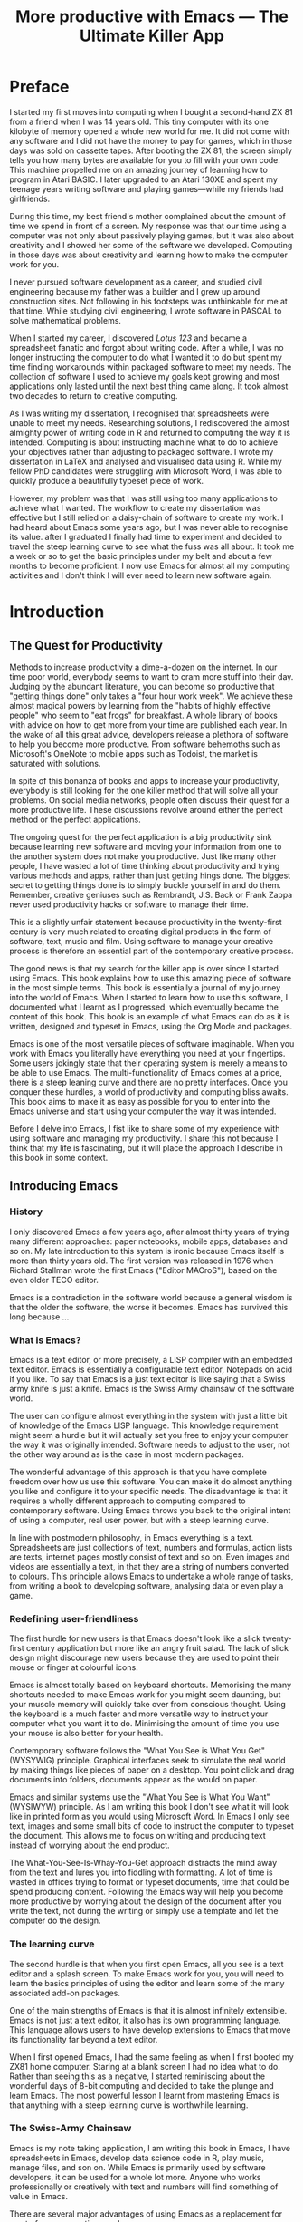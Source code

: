 #+LaTeX_CLASS: ebook
#+TITLE: More productive with Emacs --- The Ultimate Killer App
#+PROPERTY: header-args :results silent
#+BEGIN_EXPORT latex
%\includepdf[fitpaper=true]{"MoebiusCover"}
\frontmatter
\title{\textbf{\Huge{}Emacs, the Ultimate Productivity App}\vspace{2cm}\\
\textbf{The Swiss-Army Chainsaw of Productivity Software}\vspace{4cm}}
\author{Peter Prevos\vspace{3cm}}
\date{}
\maketitle
\begin{center}
\setlength{\unitlength}{1mm}
\begin{picture}(20,18)
\put(0,4){\shortstack[r]{Third\\Hemisphere\\Publishing}}
\end{picture}
\includegraphics[height=18mm]{~/Documents/Third Hemisphere/Images/brain.jpg}
\par\end{center}
\thispagestyle{empty}
\pagebreak{}
\thispagestyle{empty}
\noindent\begin{minipage}[t]{1\columnwidth}
\begin{center}
\ccLogo{}{\footnotesize{} Peter Prevos (2018)}
\par\end{center}{\footnotesize \par}
\begin{center}
\emph{\footnotesize{}Third Hemisphere Publishing}{\footnotesize{},
Kangaroo Flat, Australia}\\
\par\end{center}{\footnotesize \par}
\begin{center}
{\footnotesize{}This work is licensed under a Creative Commons }\emph{\footnotesize{}Attribution-Share
Alike}{\footnotesize{} 3.0 Australia License. You are free to share\textemdash to
copy, distribute and transmit the work under the following conditions: }
\par\end{center}{\footnotesize \par}
\begin{center}
\ccAttribution{\footnotesize{} }\emph{\footnotesize{}Attribution}{\footnotesize{}:
You must attribute the work in the manner specified by the author
(but not in any way that suggests that they endorse you or your use
of the work).}
\par\end{center}{\footnotesize \par}
\begin{center}
\ccShareAlike{\footnotesize{} }\emph{\footnotesize{}Share Alike}{\footnotesize{}:
If you alter, transform, or build upon this work, you may distribute
the resulting work only under the same or similar license to this
one.}
\par\end{center}{\footnotesize \par}
\begin{center}
{\footnotesize{}Written in Emacs \href{https://orgmode.org/}{Org Mode}. \\ Typeset in \LaTeX.}\\
{\footnotesize{}Cover design by Angie at }\emph{\footnotesize{}pro\_ebookcovers}{\footnotesize{}.}\\
{\footnotesize{}\href{https://lucidmanager.org}{lucidmanager.org}}
\par\end{center}{\footnotesize \par}
\end{minipage}
\newpage{}
\tableofcontents*
#+END_EXPORT
* Preface
I started my first moves into computing when I bought a second-hand ZX 81 from a friend when I was 14 years old. This tiny computer with its one kilobyte of memory opened a whole new world for me. It did not come with any software and I did not have the money to pay for games, which in those days was sold on cassette tapes. After booting the ZX 81, the screen simply tells you how many bytes are available for you to fill with your own code. This machine propelled me on an amazing journey of learning how to program in Atari BASIC. I later upgraded to an Atari 130XE and spent my teenage years writing software and playing games---while my friends had girlfriends.

During this time, my best friend's mother complained about the amount of time we spend in front of a screen. My response was that our time using a computer was not only about passively playing games, but it was also about creativity and I showed her some of the software we developed. Computing in those days was about creativity and learning how to make the computer work for you.

I never pursued software development as a career, and studied civil engineering because my father was a builder and I grew up around construction sites. Not following in his footsteps was unthinkable for me at that time. While studying civil engineering, I wrote software in PASCAL to solve mathematical problems. 

When I started my career, I discovered /Lotus 123/ and became a spreadsheet fanatic and forgot about writing code. After a while, I was no longer instructing the computer to do what I wanted it to do but spent my time finding workarounds within packaged software to meet my needs. The collection of software I used to achieve my goals kept growing and most applications only lasted until the next best thing came along. It took almost two decades to return to creative computing.

As I was writing my dissertation, I recognised that spreadsheets were unable to meet my needs. Researching solutions, I rediscovered the almost almighty power of writing code in R and returned to computing the way it is intended. Computing is about instructing machine what to do to achieve your objectives rather than adjusting to packaged software. I wrote my dissertation in \LaTeX and analysed and visualised data using R. While my fellow PhD candidates were struggling with Microsoft Word, I was able to quickly produce a beautifully typeset piece of work.

However, my problem was that I was still using too many applications to achieve what I wanted. The workflow to create my dissertation was effective but I still relied on a daisy-chain of software to create my work. I had heard about Emacs some years ago, but I was never able to recognise its value. after I graduated I finally had time to experiment and decided to travel the steep learning curve to see what the fuss was all about. It took me a week or so to get the basic principles under my belt and about a few months to become proficient. I now use Emacs for almost all my computing activities and I don't think I will ever need to learn new software again. 
\mainmatter
* Introduction
** The Quest for Productivity
Methods to increase productivity a dime-a-dozen on the internet. In our time poor world, everybody seems to want to cram more stuff into their day. Judging by the abundant literature, you can become so productive that "getting things done" only takes a "four hour work week". We achieve these almost magical powers by learning from the "habits of highly effective people" who seem to "eat frogs" for breakfast. A whole library of books with advice on how to get more from your time are published each year. In the wake of all this great advice, developers release a plethora of software to help you become more productive. From software behemoths such as Microsoft's OneNote to mobile apps such as Todoist, the market is saturated with solutions.

In spite of this bonanza of books and apps to increase your productivity, everybody is still looking for the one killer method that will solve all your problems. On social media networks, people often discuss their quest for a more productive life. These discussions revolve around either the perfect method or the perfect applications.

The ongoing quest for the perfect application is a big productivity sink because learning new software and moving your information from one to the another system does not make you productive. Just like many other people, I have wasted a lot of time thinking about productivity and trying various methods and apps, rather than just getting hings done. The biggest secret to getting things done is to simply buckle yourself in and do them. Remember, creative geniuses such as Rembrandt, J.S. Back or Frank Zappa never used productivity hacks or software to manage their time.

This is a slightly unfair statement because productivity in the twenty-first century is very much related to creating digital products in the form of software, text, music and film. Using software to manage your creative process is therefore an essential part of the contemporary creative process.

The good news is that my search for the killer app is over since I started using Emacs. This book explains how to use this amazing piece of software in the most simple terms. This book is essentially a journal of my journey into the world of Emacs. When I started to learn how to use this software, I documented what I learnt as I progressed, which eventually became the content of this book. This book is an example of what Emacs can do as it is written, designed and typeset in Emacs, using the Org Mode and \laTeX packages.

Emacs is one of the most versatile pieces of software imaginable. When you work with Emacs you literally have everything you need at your fingertips. Some users jokingly state that their operating system is merely a means to be able to use Emacs. The multi-functionality of Emacs comes at a price, there is a steep leaning curve and there are no pretty interfaces. Once you conquer these hurdles, a world of productivity and computing bliss awaits. This book aims to make it as easy as possible for you to enter into the Emacs universe and start using your computer the way it was intended.

Before I delve into Emacs, I fist like to share some of my experience with using software and managing my productivity. I share this not because I think that my life is fascinating, but it will place the approach I describe in this book in some context.
** Introducing Emacs
*** History
I only discovered Emacs a few years ago, after almost thirty years of trying many different approaches: paper notebooks, mobile apps, databases and so on. My late introduction to this system is ironic because Emacs itself is more than thirty years old. The first version was released in 1976 when Richard Stallman wrote the first Emacs ("Editor MACroS"), based on the even older TECO editor. 

Emacs is a contradiction in the software world because a general wisdom is that the older the software, the worse it becomes. Emacs has survived this long because ...
*** What is Emacs?
Emacs is a text editor, or more precisely, a LISP compiler with an embedded text editor. Emacs is essentially a configurable text editor, Notepads on acid if you like. To say that Emacs is a just text editor is like saying that a Swiss army knife is just a knife. Emacs is the Swiss Army chainsaw of the software world. 

The user can configure almost everything in the system with just a little bit of knowledge of the Emacs LISP language. This knowledge requirement might seem a hurdle but it will actually set you free to enjoy your computer the way it was originally intended. Software needs to adjust to  the user, not the other way around as is the case in most modern packages.

The wonderful advantage of this approach is that you have complete freedom over how us use this software. You can make it do almost anything you like and configure it to your specific needs. The disadvantage is that it requires a wholly different approach to computing compared to contemporary software. Using Emacs throws you back to the original intent of using a computer, real user power, but with a steep learning curve.

In line with postmodern philosophy, in Emacs everything is a text. Spreadsheets are just collections of text, numbers and formulas, action lists are texts, internet pages mostly consist of text and so on. Even images and videos are essentially a text, in that they are a string of numbers converted to colours. This principle allows Emacs to undertake a whole range of tasks, from writing a book to developing software, analysing data or even play a game. 
*** Redefining user-friendliness
The first hurdle for new users is that Emacs doesn't look like a slick twenty-first century application but more like an angry fruit salad. The lack of slick design might discourage new users because they are used to point their mouse or finger at colourful icons. 

Emacs is almost totally based on keyboard shortcuts. Memorising the many shortcuts needed to make Emcas work for you might seem daunting, but your muscle memory will quickly take over from conscious thought. Using the keyboard is a much faster and more versatile way to instruct your computer what you want it to do. Minimising the amount of time you use your mouse is also better for your health.

Contemporary software follows the "What You See is What You Get" (WYSYWIG) principle. Graphical interfaces seek to simulate the real world by making things like pieces of paper on a desktop. You point click and drag documents into folders, documents appear as the would on paper.

Emacs and similar systems use the "What You See is What You Want" (WYSIWYW) principle. As I am writing this book I don't see what it will look like in printed form as you would using Microsoft Word. In Emacs I only see text, images and some small bits of code to instruct the computer to typeset the document. This allows me to focus on writing and producing text instead of worrying about the end product. 

The What-You-See-Is-Whay-You-Get approach distracts the mind away from the text and lures you into fiddling with formatting. A lot of time is wasted in offices trying to format or typeset documents, time that could be spend producing content. Following the Emacs way will help you become more productive by worrying about the design of the document after you write the text, not during the writing or simply use a template and let the computer do the design.
*** The learning curve
The second hurdle is that when you first open Emacs, all you see is a text editor and a splash screen. To make Emacs work for you, you will need to learn the basics principles of using the editor and learn some of the many associated add-on packages. 

One of the main strengths of Emacs is that it is almost infinitely extensible. Emacs is not just a text editor, it also has its own programming language. This language allows users to have develop extensions to Emacs that move its functionality far beyond a text editor.

When I first opened Emacs, I had the same feeling as when I first booted my ZX81 home computer. Staring at a blank screen I had no idea what to do. Rather than seeing this as a negative, I started reminiscing about the wonderful days of 8-bit computing and decided to take the plunge and learn Emacs. The most powerful lesson I learnt from mastering Emacs is that anything with a steep learning curve is worthwhile learning. 
*** The Swiss-Army Chainsaw
Emacs is my note taking application, I am writing this book in Emacs, I have spreadsheets in Emacs, develop data science code in R, play music, manage files, and son on. While Emacs is primarily used by software developers, it can be used for a whole lot more. Anyone who works professionally or creatively with text and numbers will find something of value in Emacs.

There are several major advantages of using Emacs as a replacement for most of your computing needs: 

1. Using one piece of software to manage most of your computing activities makes you more productive because you only need to master one system. Emacs has been around for decades and its open structure allows it to be around for several more.
2. All your information is stored in a simple text file. You will never have any problems with compatibility due to esoteric file formats that render your accessible only by one piece of software.
3. You can modify everything in the software to make it suit your specific workflow. 
4. Emacs runs on all the major operating systems: Windows, GNU/Linux and Apple's OS X.
5. Emacs is open source and supported by a large group of people. Help is always easy to get.

For me personally, Emacs has made computing fun again and has thrown me back to the creative days of 8-bit computing. 
**** Limitations of Emacs
After singing the praises of this multi-functional editor you would almost think that Emacs is the omnipotent god of software. 

Being a text editor, opportunities to create graphics in Emacs are limited. You can display images and integrate them with text, but Emacs has limited functionality to modify graphical files. If you need to manage photograph then perhaps you should consider using GIMP (GNU Image Manipulation Program).
*** Emacs versions
** This book
This book seeks to introduce a wide range of activities you can do in Emacs. This book is mainly written for people who are still looking for the killer app to manage their productivity. Using Emacs is not for the faint of heart. The learning curve is steep and assumes that have some affinity with computing beyond simply using office software. To really make Emacs sing you need to feel comfortable with writing or manipulating short snippets of code. 

Emacs is a universe in itself and I am certainly not an Emacs expert. I started writing this book to document my knowledge and to expand what I know to do even more in Emacs. This book only presents one solution for each problem. Being an infinitely extensible piece of software, Emacs has many solutions to solve the same problem, depending on your preferences. The methods in this book work for me, but you might want to explore other ways to achieve your goals. This is the best thing about Emacs, it makes computing fun again because you are in control of the software, instead of the other way around.

This book has a different approach to most Emacs books and websites because it describes how to be productive rather than introducing long lists of functions and keyboard shortcuts. Emacs is introduced in simple steps to simulate the natural learning process.

This book does not provide a complete description of every function you need to run your life in Emacs. There are many fantastic resources available on the World Wide Web. Also the documentation integrated with Emacs provides very detailed information. This books guides you to solutions to computing problems and describes how to get started. The rest is up to you to explore.
** Getting Started
Starting Emacs for the first time felt like the first time I booted my ZX81 computer; an empty screen and a world of opportunity. Before we can start creating new books, software, poetry or whatever else your creative mind wants to produce, we need to understand some of the basic principles of Emacs. This chapter introduces some of the basic terminology and skills you need to enjoy the remainder of the book.
*** Installing Emacs
Emacs is available for the three most common desktop operating systems, Linux, Windows and OS X. Each of these has some different methods to install the software.
**** Windows
**** Apple OS X
David Caldwell maintains the Emcas for OS X version
**** GNU/Linux
All major Linux distributions contain a version of Emacs which you can install the same way you install all other software. Some distributions also contain compiled versions of Emacs packages. The advantage of using these over installing them within Emacs is that your operating system will keep your software up to date. The disadvantage of this method is that these compiled packages are often several versions behind the current iteration. In Ubuntu, simply use the Software installer and search for Emacs. Make sure you install the GTK+ version, which works best with the default Gnome window manager. Please consult the relevant documentation for other distributions.
*** First steps
Let's start Emacs an delve into your new computing environment. When you open Emacs for the first time, you are greeted by a splash screen. This splash screen gives access to the tutorial, a guided tour and the manual. 

You can remove the splash by pressing =q=, which will take you to the scratch buffer. A buffer is a text held in the Emacs memory and the scratch buffer is your personal scratch pad, which is enabled by default. This buffer is not saved and is used for taking temporary notes.

If you want to prevent the splash screen from ever appearing again, you need to modify your init file. This file, named =init.el= and located in the =.emacs.d= folder, is the central configuration file to turn Emacs into your bespoke personal digital assistant. Emacs also recognises other files as the init file. Many books and websites use the =.emacs= file, which performs the same function. 

Your init file will steadily grow over time as the ultimate form of computing self-expression. This file makes the software work they way you want to, instead of you working the way the software designers intended. Many Emacs users share their init files to show other users how they make their software work for them. Several authors have published starter kits with prefabricated init files for beginners. This book teaches you how to create an init file from scratch.

To create a new init file, type control X, followed by control F. At the bottom of the screen, the 'mini buffer', you'll now see the words =Find file: ~/=. Now type =.emacs.d/init.el= and hit enter. If this file already exists, then Emacs will open it. If this file does not exist, then Emacs will create an empty buffer.

The init file is written in the Emacs LISP computing language. You will need some rudimentary skills in this language to optimise your configuration. If you like to never see the splash screen again when you start Emacs, then write the following lines in your newly created file:

=;; Hide splash screen
=(setq inhibit-startup-screen t)=

The first line starts with two colons which means it is a comment to help the reader understand the content of the file. The second line is Elisp code that means the variable =inhibit-startup-screen= is set to true. 

If you save the file, the next time you start Emacs the splash screen will no longer appear. You have just made your first step into developing your personal Emacs configuration file.
*** Using Emacs
A main hurdle for the casual user is that to use Emacs effectively, you need to memorise many keyboard shortcuts and commands. The vast majority of functions are available through a menu structure that can be accessed with a mouse, but most experienced Emacs users prefer to use the keyboard shortcuts. For modern computer users it might seem strange to ditch the mouse, but there are some great advantages to use the keyboard over the point-and-click method. If your hands don't have to move away from the keyboard to grab the mouse and find the appropriate icon, you will be a lot more productive. After a while, the complex keyboard shortcuts will become part of your muscle memory, allowing you to very quickly produce and edit text.

Emacs is the oldest piece of software still under development. The gradual evolution of this system means that it has several vestigial function. Just like human beings still have traces of gills that our evolutionary ancestors possessed, so does Emacs contain functionality that is no longer necessary but still present. Due to its age, Emacs also uses terminology that is different to contemporary standard computing vocabulary. 

For example, to open a file

Emacs is so old that it has some vestigial functionality that was once great, but no longer is no longer needed. The first thing you will notice when you open Emacs for the first time is that your arrow keys won't work. Emacs is so old that it was used in a time when keyboards did not have arrow keys. Also functionality, such as copying, cutting, pasting and undo work different to what the average computer user knows. As most users are accustomed to using arrow keys to move around, use control Z to undo and so on, your first task in Emacs is to enable CUA Mode.

CUA mode, or Common User Access mode, uses key combinations that are familiar to most computer users. To activate CUA mode you can use your mouse one last time. Select the CUA style from the Options menu and save the Options.
:NOTES:
Add context to CUA.
:END:

All Emacs documentation uses a standardised notation to describe keyboard bindings. For example, =C-c= means pressing the control key and the c key. 

In CUA mode, the following key bindings are available:
- =C-c= Copy
- =C-v= Paste
- =C-x= Cut
- =C-z= Undo
- 

More detail on the CUA bindings can be found on the [[https://www.gnu.org/software/emacs/manual/html_node/emacs/CUA-Bindings.html#CUA-Bindings][Emacs online manual]].

Another important key is the meta key. On Apple computers this is the command key and on most other computers the left Alt key. In Emacs documentation this is noted as =M= (meta) and =M-x= means you press the meta key and x keys.

Now for some fun and practice. Type =M-x tetris <return>= and start playing the legendary game of Tetris. yes, Emacs can also play games!

If you are ever stuck, you can press the =ESC= key three times or use =C-g= to escape from a wrong command.
*** A tale of buffers and files
All texts that you create with Emacs are stored in buffers, which you can store as a file. Emacs buffers and files are related but yet they are separate entities. A buffer can become a file and a file can become a buffer.

This cryptic statement basically means that you work in buffers, which are unsaved files.

In Emacs language, 

When Emacs open a file it is stored in a buffer.

*** About Frames and Windows
When you open Emacs without any configuration, it will display a single window within a frame. This terminology is the reverse of other software and is one of the many vestigial words in the Emacs vocabulary.

You can change the number of windows and their configuration in a frame with three basic keyboard shortcuts:
- =C-x 1=: Maximises the current window.
- =C-x 2=: Split the current window horizontally in half
- =C-x 3=: Split the current window vertically in half

When, for example executing these three commands in succession, the frame will have three windows with all the same buffer. Two windows side by side, on top of a wider window on the bottom. To remove the active windows, use the =C-x 0= shortcut. If you add this to the previous sequence, your screen will now be spilt horizontally in half. You can keep splitting windows until they become to small o display information.

To move between windows, use the =C-x o= key binding. This will move the cursor in clockwise fashion around the windows. This can be a bit clumsy if you use a lot of open windows. 

This functionality is further discussed in the later chapters to show how you can configure your screen top optimise productivity.
*** Line Wrapping

To enable visual line wrapping

=(global-visual-line-mode 1)=

*** Package Repositories
The real power from using Emacs comes from the thousands of packages that are available to extend its functionality.

**** ELPA
GNU ELPA is the official GNU Emacs package repository. It's the only one enabled by default, which means that it has the greatest reach. At the same time, submitting a package there is a bit of a hassle and requires an FSF copyright assignment, which means it has a relatively limited selection of packages.[REWRITE]

**** MELPA (Milkypostman’s Emacs Lisp Package Archive)


=(add-to-list 'package-archives= '("melpa-stable" . "https://stable.melpa.org/packages/") t)=


**** GitHub
*** Themes
Personal tastes are beyond disputation, especially concerning colours. When it comes to working on a computer, some people like dark background while other people prefer the more common light background. To change a theme in Emacs 

When you type =M-x customize-themes=, Emacs switches to a buffer named *Custom Themes*. From there you can select a theme and hit enter to use it in your current session. If you like your chosen theme, then type =C-x C-s= to save it to your configuration file.

Emacs ships with several pre-installed themes. If you like to test different ones, you can download them from the various package repositories or GitHub.
*** Org Mode
Just like many other Open Source packages, such as $/LaTeX$ and R, a massive library of packages is available to help you being productive. Although Apple is credited for inventing the App Store, it was really developed by open source communities.

One of the most often used packages is Org Mode. This Emacs extension helps you to manage your projects and actions and is a great text editor to develop a personal Wiki, write papers and books or websites. Much of the content of this book revolves around Org Mode.
*** Starter kits
* Composing Prose
Microsoft Word has dominated the writing world for several decades now. When I started my career, everybody used Wordperfect on a simple screen with a blue background. ** limited formatting shown on the screen. When Microsoft released the first version of Word with its What You See is What You Get (WYSIWYG) philosophy, everybody quickly switched over.

Before I started writing in Emacs Org Mode I used a range of word processors and most recently Scrivener. This chapter shows how you can use Emacs and Org Mode to write different types of text with the same, if not better functionality than the more popular alternatives. I use Org Mode to write this book, I also use it to write blog articles, journal articles and research notes.
** Writing text
Being a text editor, writing text is obviously the core activity. Not all texts are the same and this chapter 

When you first open Emacs you will be greeted by a splash screen. To start a new text simply type =C-x C-f=. This notation means that you type control-x, followed by control-f, without letting go of the control key. 

After you give this command, Emacs will ask you to type in a buffer name at the bottom on the screen

A buffer is a section of the computer's memory that hold your information. You need to save the buffer to your disk to create a file. 

You now start typing whatever it is you like to type.
** Writing Modes
One of the principles in postmodern thinking is that everything is a text. The core principle of these words is that there are no certainties, only interpretations. Interestingly, a guiding principle of Unix-based operating systems is that everything is a text file. 

This deep philosophical principle applies to Emacs because very text file needs is interpreted. Emacs can interpret different text files in different ways by using major and minor modes.

A major mode controls how a buffer behaves. A text file could be a movie script, a to-do list, the next great novel, computer code or whichever way you express your creativity. In commercial software, each of these files could be a different file type that you can only read in the software it was created in. In Emacs, everything is a text file and everything is interpretation. Fountain mode helps you write movie or theatre scripts, Org Mode excels at managing your to-do lists and creative writing and there are various major modes for writing code.

Each major mode has different specialised functions and 

You don't have to 

Each buffer can only have one major mode operating at a time, but it can have several minor modes. A minor mode provides optional extras, such as flyspell for on-the-fly spell checking and *.

Org Mode is arguably the most versatile major mode in Emacs and a large portion of this book describes how to use this software. Org Mode is so powerful that some people, like myself, started using Emacs just to be able to use Org Mode.
*** Getting Started with Org Mode
This software was originally developed by Carsten Dominik, professor of astronomy at the University of Amsterdam, in 2003. Since then, many others have developed the software and it is currently maintained by Bastien Guerry.



To start an Org file simply create a file with a =.org= extension and start writing, for example =C-x C-F test.org <Enter>=.
**** Outlining
Almost all texts are hierarchical. Books have chapters, sections and paragraphs, articles have headings, poems have verses and so on. Org Mode is essentially an outlining tool. To start a new heading, simply write an asterisk as the first character, followed by a space. To create any deeper levels, simply add more stars.

=* Chapter=
=** Section=
=** Subsection=

**** Focusing 
Pressing =S-TAB= will collapse the whole document, showing only the level one headings. Pressing =S-TAB= once again will show the headings, and repeating it for a second time reveals the whole document.
**** Improving the look
***** Declutter your screen
If you don't like the look of so many stars in your buffer, you can hide them using the indent minor mode. This minor mode replaces all leading stars with spaces when viewing the org file in Emacs.

=* Top level headline             |    * Top level headline=
=** Second level                  |      * Second level=
=*** 3rd level                    |        * 3rd level=
=some text                        |          some text=
=*** 3rd level                    |        * 3rd level=
=more text                        |          more text=
=* Another top level headline     |    * Another top level headline=
***** Using bullets instead of the asterisk
You can also replace the start with a set of icons to your own liking. The =org-bullets= package in MELPA replaces the asterisks with UTF-8 characters, such as squares, diamonds and bullets.


The list of characters is cycled when the level is deeper that what you specified.
***** Line spacing and wrapping
Changing the line spacing in a buffer is not straightforward in naked Emacs. 

=M-x eval-expression=

=(setq line-spacing 3)=


(add-hook 'org-mode-hook 'turn-on-visual-line-mode)

***** Font 
Add =(setq org-hide-emphasis-markers t)= to your .emacs file to hide the markup symbols so that for example =/this text/= will be shown as /this text/ on your screen.

** Navigating your document
*** Focus
It is easy to get lost in a sea of words on yo screen and some simple keystrokes can help you focus your eyes. Keying =C-l= will move the line hat your cursor is on to the centre of the screen. If you quickly repeat these keystrokes then the cursor will move to the top of the screen. If you do this three times in a row, the cursor moves to the bottom of the screen.

Including the meta key by pressing =C-M-l= will heuristically recenter the screen to ensure that the paragraph you are writing is still on the screen, if possible. I use this command quite regularly to find my way back to where I was or when working close to the bottom of the screen.

:NOTES:
scroll-lock-mode
centered-cursor mode
:END:
** Spell check
Without the blessing of automated spell checkers, my writing would be absolutely awful. Perhaps I can use the fact that English is my second language as an excuse, but i am simply a lazy speller.

Emacs does have spell checking facilities but you need to configure 

Flyspell

=(add-hook 'org-mode-hook 'turn-on-flyspell)=

** Note taking

*** Capture templates
[[http://sachachua.com/blog/2015/02/learn-take-notes-efficiently-org-mode/][Learn how to take notes more efficiently in Org Mode –]]
*** Drawers

Org Mode has a very nifty system called drawers. These are sections of text that can be used for a range of purposes. I mainly use drawers to add notes to a text that I am writing. These are usually notes about the purpose of a section, maximum word count or any other useful information.
** Counting Words
Counting words is a basic activity when writing books or articles. Your teacher, lecturer or publisher might have expectations about the number of words in your work. As a writer I also like to keep track of the number of words in each section of my book to ensure a balance between each of the sections and chapters.

Emacs can count words out of the box. The =count-words= function counts the number of lines, words and characters in a buffer. You can also count words more precisely with the =count-words-region= (=M-===). If you use this command without selecting a region the result will be the number of words before the point up to the start of the paragraph.

In Org Mode you can quickly select the subtree you are working with with =C-c @= and then count the words.

The =org-wc= package provides is a useful add-on to Org Mode. This package  shows the word count per heading line, summed over each of the sub-headings.  This software is developed to be fast, so it doesn't check too carefully what it’s counting.



The word count is displayed at the end of each heading. As soon as you start typing again, the word count disappears. 

** Images
** Exporting your work
Org mode has excellent export facilities to covert your files to HTML, PDF (using $\LaTeX$) and OFT files, which can be read in Microsoft Word.
*** Typography

=(setq org-export-with-smart-quotes t)=

*** $\LaTeX$
Documents in html or standard flat text are not suitable to be used as a book. When I write books that need to be printed or ebooks in PDF I use $\LaTeX$, a document typesetting system that produces beautifully formatted publications. Not that it is pronounced Lateks because the last letter is a Greek chi so it should sound like 'Latech'. This technology was developed in the 1980s when computer scientist Donald Knuth wanted to write books on his computer.

Org Mode can export your work in PDF by using the $\LateX$ system. By default, the org file is exported using the book template but you can also write your own 

Using Org Mode to write $\LaTeX$$ is much easier than using a native editor because you don't have to include complex mark-up commands and use the 

If you want to insert $\LaTeX$ 
** Other Writing Types
*** Journaling
Org Mode is also good at helping you managing a journal or diary.
*** Blogging
*** Theatre and Film Scripts
If you fancy yourself a script writer ready to develop the next blockbuster or critically acclaimed film, then you need Fountain mode. Scripts for theatre, television and film has a very specific format, based on the old typewriter look. There are many pieces of expensive software on the market to help writers confirm with this format

When you install Fountain mode, any file with the =.fountain= extension will be interpreted as a script. The text can be exported to many formats, such as PDF to share your work with others.
** Distraction-Free Writing
*** Clean interface
Writing takes full concentration to produce creative prose, which applies to fiction, non-fiction and writing code. Code is after all, in the words of the great Donald Knuth, poetry. Distractions are the natural enemy of concentration and while your computer is your most important writing tool, it can also be a source of distractions.

Distraction-free writing means that your computer screen is free of clutter and, just like an old typewriter, only shows the text that you are working on. Emacs is quite distraction-free out of the box but you can fine tune some settings to 

[[https://github.com/rnkn/olivetti][Olivetti]] is a simple Emacs minor mode that facilities distraction-free writing. The name Olivetti derives from the famous typewriter brand.

You activate Olivetti mode with the =M-x olivetti-mode= command. This minor mode reduces to width of the text to seventy characters and centres the text in the middle of the window. The width of the text is changeable with the =M-x olivetti-set-with= command or =C-c \=.

You can remove further distractions by hiding the icon toolbar, the menu bar and the scroll bar. The code lines below achieve all of this. You can enter these in your init file if you like Emacs to start in this way. If you type =M-x menu-bar-mode <RET>= Emacs will toggle between switching the menu bar on and off. The tool bar and the scroll bars are disabled with =M-x tool-bar= or =M-x scroll-bar-mode=.

The next step to distraction-free writing is to disable any visual or audible notifications from your software. If you like to have some non-distracting background noise you can try some instrumental music from one of the many ambient noise websites. Chapter ** explains how to play music with Emacs.
*** Managing distractions
When you are writing an important text it is inevitable that you mind wanders off to a different topic and all of a sudden you remember that you need to order theatre tickets. 

Don't break your workflow but write it down and move on with your more creative work. Some authors keep a distraction notebook handy to write down anything that can be dealt with after your writing session.

Org Mode provides a built-in distraction notebook with capture templates. To enable this functionality, add the following to your =init.el= file:

#+BEGIN_SRC emacs-lisp
(global-set-key "\C-c c" 'org-capture)
(setq org-capture-templates 
	'(("d" "Distraction" entry (file+headline "~distractions.org" "Notes")
	 "* %?\n%T"))
)
#+END_SRC

This functionality has no default keybinding and Org Mode recommends using =C-cc=. The next line defines a minimal setup that simply adds all your distractions to the =distractions.org= file in your home folder plus a timestamp. Org Mode has extensive functionality for capture templates, which is described in more detail in the chapter about Getting Things Done.

When you are now in the middle of writing text and remember that you need to research something or put the rubbish bins out, simply press =C-c c= and =d= to enter your distraction. When done, use =C-c C-c= to save the entry and continue with your train of thought.
*** Integrating TODO items
Org Mode is in first instance a system to manage your activities and it has extensive functionality for managing projects.

When writing a piece of text it is not uncommon that you realise that you forgot to research a topic. Don't let this omission break your flow but either add a distractions, as described in the previous paragraph, or turn a heading into a to-do item by pressing =S-right=. You will now see the words TODO next to the heading.

=* TODO Introduction*=

The chapter about Getting Things Done explains how to list all these items into an agenda to manage your writing projects.

** Create books

*** Using Org mode to write prose
If you like to hide the duplicate asterisks and indent the entries, then add the following lines to your init file:

#+BEGIN_SRC emacs-lisp
(setq org-hide-leading-stars t
      org-startup-indented t)
#+END_SRC

*** 
* Your Second Brain
Org Mode is a very versatile mode that I use for almost all my Emacs activities. Most of my org files are pages full of notes about various topics. These files form a personal wiki with links between topics, images, links to external resources and whatever else I want to dump.

** Hyperlinks
Org mode documents can contain a lot of different types of links
*** Internal links
*** External links
*** Internet links
If you need to write notes about something you read, heard or saw on the internet, you can copy and paste the URL of the page as a link. Type =C-c C-l=, paste the link into the mini buffer, hit Enter and type the name of the link and close with Enter.

The =org-cliplink= package makes this process a little simpler. When you press =C-x p i= (the standard key binding),  Emacs retrieves the name of the web page and creates a link with that name. If you like to change the name of the link, then go there and press =C-c C-l= to edit the details.
*** Other links
When you write about a journal article with a DOI number (Document Object Identifier), simply type the =doi:= followed by the number, e.g. doi:10.21139/wej.2017.008. The link is automatically created and will take you straight to the journal article page.



** Searching your knowledge
* Getting Things Done
:NOTES:
- [[https://emacs.cafe/emacs/orgmode/gtd/2017/06/30/orgmode-gtd.html][Orgmode for GTD]]
:END:
** The Productivity Quest
The quest to become more productive has become a popular past time by many people. Millions of people around the world struggle with the demands of life in the twenty-first century. Many people constantly look for ways to cram more action into their day. Self-proclaimed productivity gurus have published piles of popular books about methods to get more done in your limited available time.

All these methods boil down to some simple principles: set a goal, define the actions to achieve that goal and undertake the actions. This might sound simplistic, but it is the basic truth. The plethora of published methods discuss the details of how to manage these three steps effectively and efficiently. A central theme of these methods is how to process the enormous amount of information that people are exposed to every day.

In the slipstream of the productivity gurus, software developers have published many apps to manage the information stream of our daily lives. The internet contains many stories from people who moved from one application to the next, in search of the perfect way to manage their projects. I was one of those people, until I discovered Emacs.

Org Mode is an ideal system to help you getting things done. The Org Mode package not only allows you to write prose and code, it is in first instance developed to manage projects, actions and diaries. As with any other Emacs package, it provides virtually unlimited freedom to implement your favourite method to get stuff done. This chapter shows how to use Org Mode to manage your projects and tasks, loosely based on David Allen's /Getting Things Done/ (GTD) method. The remainder of this chapter describes how you can get your life organised in Org mode, staring from the very basics. David Allen describes iterative five steps to become more productive:

1. Capture: Empty your mind
2. Clarify: Clarify what it all means
3. Organise Place it where it belongs
4. Reflect: Reflect on your progress
5. Engage: Take action

** Capture: Empty your mind
One of the reasons we are often not as productive as we like is because our minds are filled with issues. When our brain is full of thoughts about what we should do, we start to worry about how busy we are instead of doing the thing we need to do. David Allen says that "Our minds are for having ideas, not for holding them".

The first step to getting things done is to empty your mind. This is not a Buddhist quest for enlightenment, but a simple technique to help you focus. A brain only has a limited capacity as we can only have one thought at a time. When your brain is full of thoughts about what you should be doing, then creative and productive thoughts are suppressed. The other problem with keeping ideas in your head is the risk that they will disappear. I am sure you all recognise the experience of having the most wonderful idea when enjoying your morning shower, only to being unable to recall it half an hour later. This section explains how to download your brain into Emacs and how you can convert this information in a powerful project management tool.

Start the process by creating a new Org file (=C-x f=) and give it a suitable name. Any file name is fine, as long as it ends in =.org=. For the next twenty-five minutes, focus only on this task and write down everything that is in your head. Don't multitask, give this activity your full attention. Multitasking is the enemy of productivity because our brains can only focus on one intellectual activity at a time. The fact that magicians can so easily fool people illustrates why multitasking is a fool's errand. Perhaps you can listen to some instrumental music to keep you focused.

As you write your list, include everything you can think about; from the simplest task to your life's most ambitious goal. You will organise this list into a usable form later. The main point is to get this information out of our head and into Org Mode. Don't worry about the correct order, just write down whatever crosses your mind.

Start each item with an asterisk and press =S-RIGHT= once to convert it to a task. You will see the label =TODO= at the start of the entry. You probably have already have encountered this functionality accidentally when you tried to select text using the shift and arrow keys. If you repeat pressing =S-RIGHT=, then Org Mode cycles between =TODO=, =DONE= and no keyword. When you press =S-M-RET= at the end of the line, the next item will also become a todo item. The first part of your list might look something like this:

=* TODO Pay phone bill=
=* TODO Write a book about Emacs=
=* TDOO Book summer holiday=
=* TODO Pay gass bill=
=* TODO Learn Latin=
=* TODO And so on ...=

Don't spend any time thinking about these tasks. Don't worry yet about when you'll need to do it or in what order they need to be done. Just make sure that your mind is empty by the time you complete your list.

You'll notice that some tasks are simple quick wins, like paying a bill, while others require you to undertake a whole range of smaller tasks, such as writing a book. These larger tasks are projects and will need to be broken down in smaller tasks at a later stage.

Keep writing until your mind is empty. If the list only has about a dozen items, then your list is not complete. For most people, fifty actionable items, projects and fuzzy goals are not unusual. If you are overwhelmed by the list then don't shoot the messenger as it merely reflects your life. The following sections explain how to turn this private brainstorm into a logical system.
** Clarify: Clarify what it all means
** Organise Place it where it belongs
** Reflect: Reflect on your progress
** Engage: Take action



** Objectives, projects and actions
You next step is to start sorting the list into a logical structure. You can move Org Mode headings (those starting with asterisks) with the modify key and the arrow up or down (=M-UP=, =M-DOWN=). If you like to add headings, such as 'Chores' or 'Work', then simply add another entry without the todo keyword. 

By adding extra asterisks to the heading, Org Mode will indent it below the previous one. This way, Org Mode builds a tree of entries. A quicker way to create a hierarchy is by pressing =M-<left>= or =M-<right>=. To shift a whole subtree, use =M-S-<left>/<right>=.

 
** The Agenda
When you do your writing in Org Mode, as described in chapter *, you can easily add action items to each of the headings. 

When you then add the document you are writing to the list agenda files by pressing =C-[=, all actions related to your writing project that have a deadline or scheduled date will appear in your agenda. This method creates a very organic link between your work and your todo list without having to switch applications. 

*** TODO Does org mode export remove action deadlines etc?

*** TODO Todo list for current buffer?

*** Keeping times sheets
I occasionally lecture marketing at the La Trobe University MBA. To get paid, the university requires me to keep a time sheet. Recording a time sheet often involves guesswork because keeping the exact times when you start and stop an activity can be a time-consuming task in itself. Org Mode makes recording the amount of time you spend on a task very easy.

As soon as you start working on a task, you can start the clock with the =org-clock-in= function (=C-c C-x C-i=). When you start this function, a logbook is added to the heading in which you are working. The =org-clock-cancel= function (=C-c C-x C-q=) removes all trace of a clock in case you started it by accident. If you are so busy working away that you forget which task is currently clocked the use the =org-clock-goto= function (=C-c C-x C-j=) to jump to the task at hand. The clock is stopped when you change the status of the action to DONE or when you initiate the =org-clock-out= function (=C-c C-x C-o=).

The keyboard shortcuts for keeping time are easy to remember. All shortcuts start with =C-c C-x=, followed by control:
- =i=: Clocking in
- =q=: quit the current clock
- =j=: jump to the current clock
- =o=: clock out

#+BEGIN_SRC TEXT
:LOGBOOK:
CLOCK: [2018-09-16 Sun 20:12]--[2018-09-16 Sun 20:26] =>  0:14
:END:
#+END_SRC

Org Mode can summarise all clocked actions in a buffer using a clock table. The =org-clock-report= function (=C-c C-x C-r=) displays the clock table. By default the table only summarises the first two levels. The first line of the clock table defines the properties of the table. The =:maxlevel= variable defines the levels that need to be reported. As you can see in the example below, all time for a subtree is also accounted for in the higher trees.

#+BEGIN_SRC TEXT
#+BEGIN: clocktable :scope file :maxlevel 3
#+CAPTION: Clock summary at [2018-09-16 Sun 20:34]
| Headline                   | Time |      |      |
|----------------------------+------+------+------|
| Total time                 | 0:15 |      |      |
|----------------------------+------+------+------|
| Getting Things Done        | 0:15 |      |      |
| \_  The Agenda             |      | 0:15 |      |
| \_    Keeping times sheets |      |      | 0:15 |
#+END:
#+END_SRC

You can build the clock dynamically as you add actions to your project. The clocktable recognises many variables to fine tune how you report the time clocked in the 

This section only describes the basic functions and the [[https://orgmode.org/manual/Clocking-work-time.html][Org Mode manual]] describes all possible commands and variables in detail.
** Mobile Apps
Org Mode does come with a native 

** Further Resources
For a very thorough introduction to using Org Mode to getting things done you should watch the YouTube videos produce by Rainer König from *** in Germany. His detailed [[https://www.youtube.com/playlist?list=PLVtKhBrRV_ZkPnBtt_TD1Cs9PJlU0IIdE][Getting yourself organized with OrgMode]] series of videos cover pretty much everything you need to know.

** Final thoughts
At the end of all the thinking, writing lists in Org Mode and setting goals, the only way to be productive is to actually do the work. Emacs can facilitate the productive process, but it cannot do it for you. Three ingredients are required to be productive:
- Inspiration
- Motivation
- Discipline

Before you can be productive you need to know what it is you like to achieve and have original ideas on what that looks like. Emacs can help you with this part as the structured repository for your ideas. And if you are lacking inspiration and need some temporary reprieve from your hard work then use =M-x tetris= to help you relax.

Motivation is the key to being productive. Many people set goals because the believe that they want to be a great writer or that they want to become rich. Without motivations, these goals are useless. When you set yourself goals, but struggle to be motivated then perhaps it was not the correct gal in the first place. Many goals that we set ourselves do not follow from internal desires but from external expectations. Be brave enough to cancel a project if you fail to motivate yourself. Ask yourself why you set this goal in the first place and perhaps you'll find out that it was not a good plan in the first place.

Discipline is the last ingredient. 
the many books about productivity all promise to solve your woes by introducing hacks and tricks to help you do more with your time. Before we can decide that we are productive, we first need to know what that means. How can we distinguish between a productive and an unproductive action?

My personal definition of a productive action is any activity that contributes to an objective I set for myself. This definition allows 

Where most people go wrong is when they set themselves unrealistic objectives and start stressing about 'unproductive' activities.

* Crunching Numbers

** Calc
** Org Mode Spreadsheet
Org mode also has capabilities to manage small spreadsheets through tables that you can merge with your text. To create a table, just start a line with the | symbol and start entering values. A vertical bar separates each column, and a horizontal line is indicated by starting a line with =|-=.

=| Item    | Price |=
=|---------+-------|=
=| Apples  | 12.00 |=
=| Oranges | 22.00 |=
=|---------|-------|=
=| Total   |       |=

This will at first look messy, but as soon as you enter =Tab= or =C-c C-c=, the table will align itself, saving you the frustration of filling the cells with spaces.

| Item    | Price |
|---------+-------|
| Apples  | 12.00 |
| Oranges | 22.00 |
|---------+-------|
| Total   | :=vsum($2..$3) |
#+TBLFM: @4$2=vsum($2..$3)

The main difference between an Org table with formulas and a spreadsheet is that the formulas are listed in a line below the table and are not automatically updated.

Spreadsheets within org are great for simple applications because it can get unwieldy if you have a lot of formulas.

*** Exporting
If you need to exchange the information in an Org table with other software, then you can export the table to a CSV file.




** Data Science in Emacs
As a data scientist, I write a lot of code. Documenting code is always problematic because the text is separated from the code. This section describes how I integrate code with Org Mode files to combine my text with analysis and embed visualisations. I am assuming you know the basics of R. If you use another language to analyse information, such as Python, 

*** Reproducibility and literate computing

*** Emacs Speaks Statistics


I have successfully used RStudio for several years for all my data science work. RStudio is a fantastic piece of software that makes working with the R language a breeze. In my journey to maximise using Emacs for all my computing needs

The Emacs Speaks Statistics package in Emacs (=ESS=)

The 

**** Installing and initialising ESS

**** k
The underscore key in =ESS= is mapped to 

When you need to actually use an underscore, you have to press the key twice.



*** Org Babel

https://orgmode.org/manual/Code-evaluation-security.html

*** Integrating Python

*** Other Languages

* Surfing the Web
* Communicate with the world
** Email
** Social Media
* Managing Information
** Managing files
* Having fun
After all this had work writing prose, building a second brain, getting things done and crunching numbers, it is time to have some fun with Emacs. Not only can this software help you with almost any task you can perform on a computer, Emacs also comes shipped with several games and can act as a multi media player.
** Games
Computer games are a generally a distraction from being productive, but not all distraction is useless. Sometimes the mind needs to be allowed to wander to become more creative. When you are in the middle of a game and have a great idea, just hit =C-c c= to capture the idea to your inbox, store it and keep playing.
*** Tetris
Everybody who has ever used a computer will most certainly know about Tetris. Since it was released in 1984, 170 million copies of the game have been sold. Russian computer engineer Alexey Pajitnov developed it while he worked for the Academy of Science of the Soviet Union in Moscow.

The shapes in tetris are /tetrominoes/, which are geometric shapes composed of four orthogonally-connected squares. Tetris is the arcade version of the mathematical problem of tiling a space with a random set of tetromimoes. The name Tetris is a portmanteau of the words tetrominoes and tennis.

The Emacs open source clone of Tetris was developed by Glynn Clements. To start playing Tetris on Emacs, =M-x tetris=. You can manoeuvre the falling blocks with the arrow keys. The space bar drops the block and the =p= key pauses the game. If while playing you remind yourself that this is an unproductive use of your time then hit the =q= button to get back to work.

If you dislike the high-scores buffer popping up and being reminded how bad your game was, then you can add this snippet to your init file:

#+BEGIN_SRC emacs-lisp
(defadvice tetris-end-game (around zap-scores activate)
  (save-window-excursion ad-do-it))
#+END_SRC

*** Sokoban
*** Psychologist
** Music
** Videos
* The future of Emacs

